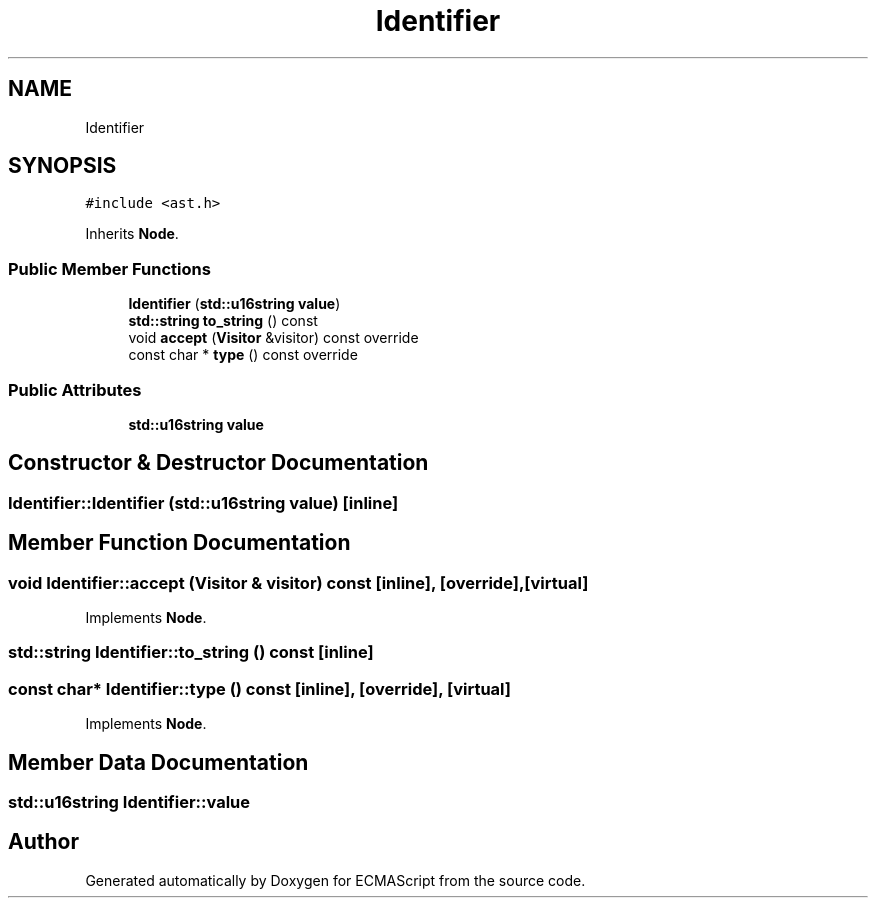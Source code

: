 .TH "Identifier" 3 "Sat Jun 10 2017" "ECMAScript" \" -*- nroff -*-
.ad l
.nh
.SH NAME
Identifier
.SH SYNOPSIS
.br
.PP
.PP
\fC#include <ast\&.h>\fP
.PP
Inherits \fBNode\fP\&.
.SS "Public Member Functions"

.in +1c
.ti -1c
.RI "\fBIdentifier\fP (\fBstd::u16string\fP \fBvalue\fP)"
.br
.ti -1c
.RI "\fBstd::string\fP \fBto_string\fP () const"
.br
.ti -1c
.RI "void \fBaccept\fP (\fBVisitor\fP &visitor) const override"
.br
.ti -1c
.RI "const char * \fBtype\fP () const override"
.br
.in -1c
.SS "Public Attributes"

.in +1c
.ti -1c
.RI "\fBstd::u16string\fP \fBvalue\fP"
.br
.in -1c
.SH "Constructor & Destructor Documentation"
.PP 
.SS "Identifier::Identifier (\fBstd::u16string\fP value)\fC [inline]\fP"

.SH "Member Function Documentation"
.PP 
.SS "void Identifier::accept (\fBVisitor\fP & visitor) const\fC [inline]\fP, \fC [override]\fP, \fC [virtual]\fP"

.PP
Implements \fBNode\fP\&.
.SS "\fBstd::string\fP Identifier::to_string () const\fC [inline]\fP"

.SS "const char* Identifier::type () const\fC [inline]\fP, \fC [override]\fP, \fC [virtual]\fP"

.PP
Implements \fBNode\fP\&.
.SH "Member Data Documentation"
.PP 
.SS "\fBstd::u16string\fP Identifier::value"


.SH "Author"
.PP 
Generated automatically by Doxygen for ECMAScript from the source code\&.
